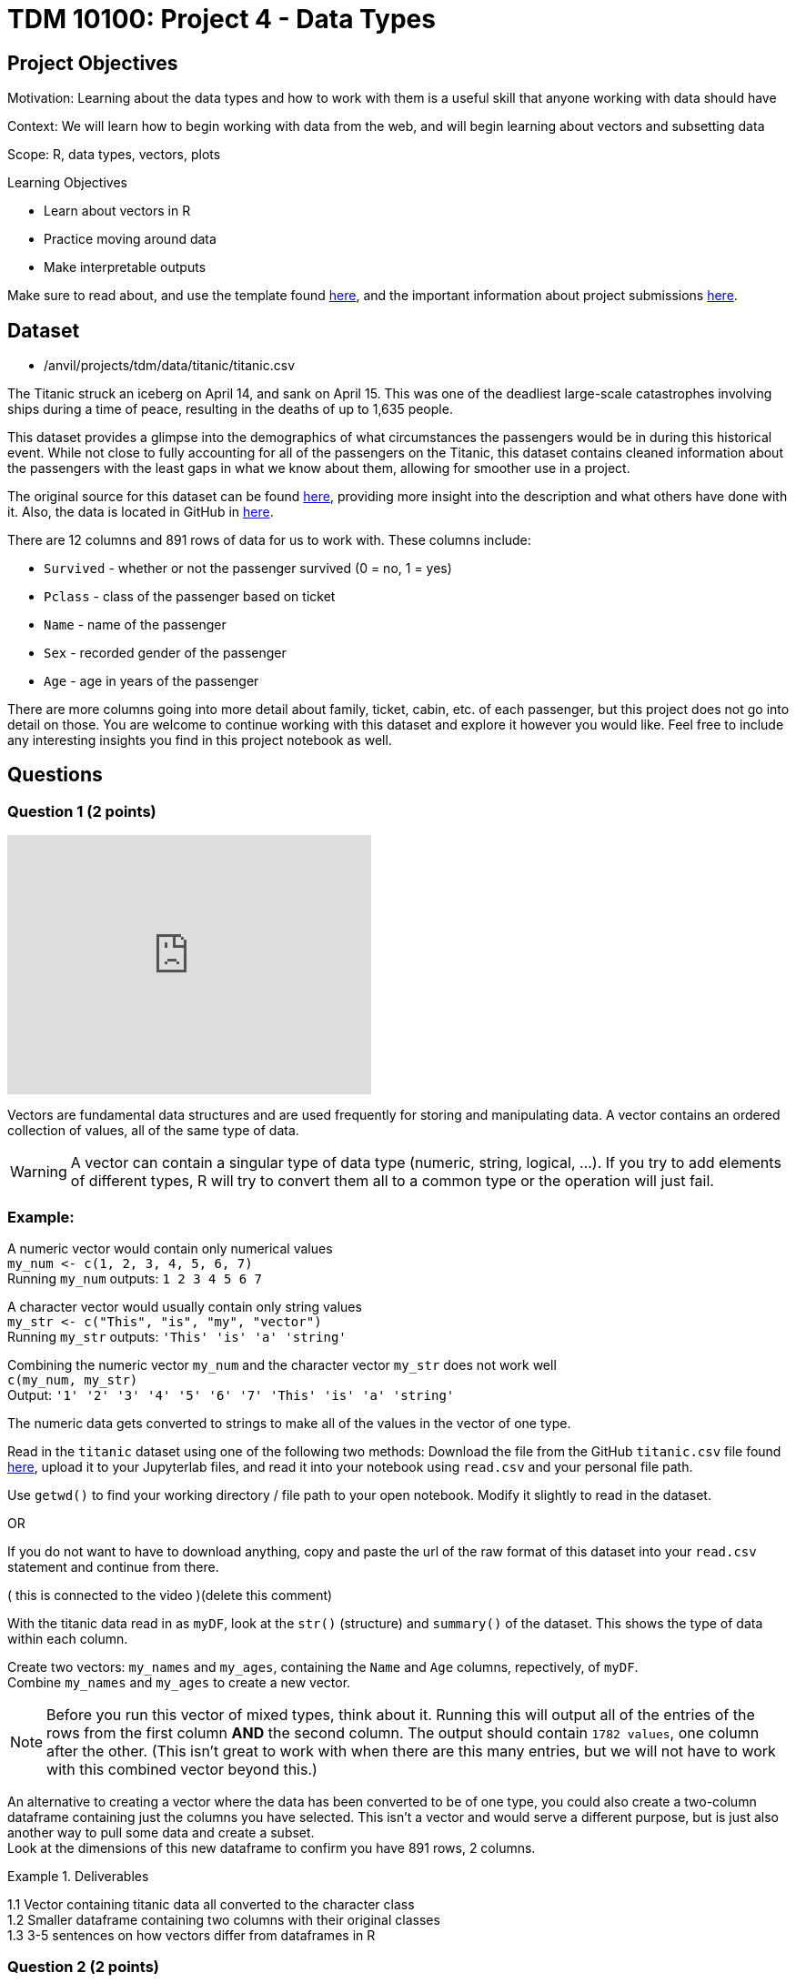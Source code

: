 = TDM 10100: Project 4 - Data Types

== Project Objectives
Motivation: Learning about the data types and how to work with them is a useful skill that anyone working with data should have

Context: We will learn how to begin working with data from the web, and will begin learning about vectors and subsetting data

Scope: R, data types, vectors, plots

.Learning Objectives
****
- Learn about vectors in R
- Practice moving around data 
- Make interpretable outputs
****

Make sure to read about, and use the template found xref:ROOT:templates.adoc[here], and the important information about project submissions xref:ROOT:submissions.adoc[here].

== Dataset

- /anvil/projects/tdm/data/titanic/titanic.csv

The Titanic struck an iceberg on April 14, and sank on April 15. This was one of the deadliest large-scale catastrophes involving ships during a time of peace, resulting in the deaths of up to 1,635 people. 

This dataset provides a glimpse into the demographics of what circumstances the passengers would be in during this historical event. While not close to fully accounting for all of the passengers on the Titanic, this dataset contains cleaned information about the passengers with the least gaps in what we know about them, allowing for smoother use in a project.

The original source for this dataset can be found https://www.kaggle.com/datasets/yasserh/titanic-dataset[here], providing more insight into the description and what others have done with it. Also, the data is located in GitHub in https://raw.githubusercontent.com/datasciencedojo/datasets/refs/heads/master/titanic.csv[here].

There are 12 columns and 891 rows of data for us to work with. These columns include:

- `Survived` - whether or not the passenger survived (0 = no, 1 = yes)
- `Pclass` - class of the passenger based on ticket
- `Name` - name of the passenger
- `Sex` - recorded gender of the passenger
- `Age` - age in years of the passenger

There are more columns going into more detail about family, ticket, cabin, etc. of each passenger, but this project does not go into detail on those. You are welcome to continue working with this dataset and explore it however you would like. Feel free to include any interesting insights you find in this project notebook as well. 

== Questions

=== Question 1 (2 points)

++++
<iframe id="kaltura_player" src='https://cdnapisec.kaltura.com/p/983291/embedPlaykitJs/uiconf_id/56090002?iframeembed=true&amp;entry_id=1_4lbnpe0n&amp;config%5Bprovider%5D=%7B%22widgetId%22%3A%221_5aa4zz3w%22%7D&amp;config%5Bplayback%5D=%7B%22startTime%22%3A0%7D'  style="width: 400px;height: 285px;border: 0;" allowfullscreen webkitallowfullscreen mozAllowFullScreen allow="autoplay *; fullscreen *; encrypted-media *" sandbox="allow-downloads allow-forms allow-same-origin allow-scripts allow-top-navigation allow-pointer-lock allow-popups allow-modals allow-orientation-lock allow-popups-to-escape-sandbox allow-presentation allow-top-navigation-by-user-activation" title="Data Types Question 1"></iframe>
++++

Vectors are fundamental data structures and are used frequently for storing and manipulating data. A vector contains an ordered collection of values, all of the same type of data.

[WARNING]
====
A vector can contain a singular type of data type (numeric, string, logical, ...). If you try to add elements of different types, R will try to convert them all to a common type or the operation will just fail. 
====

### Example:
A numeric vector would contain only numerical values + 
`my_num \<- c(1, 2, 3, 4, 5, 6, 7)` +
Running `my_num` outputs: 
`1 2 3 4 5 6 7`

A character vector would usually contain only string values +
`my_str \<- c("This", "is", "my", "vector")` +
Running `my_str` outputs:
`'This' 'is' 'a' 'string'`

Combining the numeric vector `my_num` and the  
character vector `my_str` does not work well +
`c(my_num, my_str)` +
Output:
`'1' '2' '3' '4' '5' '6' '7' 'This' 'is' 'a' 'string'`

The numeric data gets converted to strings to make all of the values in the vector of one type. 

Read in the `titanic` dataset using one of the following two methods: 
Download the file from the GitHub `titanic.csv` file found https://github.com/datasciencedojo/datasets/blob/master/titanic.csv[here], upload it to your Jupyterlab files, and read it into your notebook using `read.csv` and your personal file path. 

[HINT]
====
Use `getwd()` to find your working directory / file path to your open notebook. Modify it slightly to read in the dataset.

OR 

If you do not want to have to download anything, copy and paste the url of the raw format of this dataset into your `read.csv` statement and continue from there. 
====

( this is connected to the video )(delete this comment)

With the titanic data read in as `myDF`, look at the `str()` (structure) and `summary()` of the dataset. This shows the type of data within each column. 

Create two vectors: `my_names` and `my_ages`, containing the `Name` and `Age` columns, repectively, of `myDF`. +
Combine `my_names` and `my_ages` to create a new vector.

[NOTE]
====
Before you run this vector of mixed types, think about it. Running this will output all of the entries of the rows from the first column *AND* the second column. The output should contain `1782 values`, one column after the other. (This isn't great to work with when there are this many entries, but we will not have to work with this combined vector beyond this.) 
====

An alternative to creating a vector where the data has been converted to be of one type, you could also create a two-column dataframe containing just the columns you have selected. This isn't a vector and would serve a different purpose, but is just also another way to pull some data and create a subset. +
Look at the dimensions of this new dataframe to confirm you have 891 rows, 2 columns. 

.Deliverables
====
1.1 Vector containing titanic data all converted to the character class +
1.2 Smaller dataframe containing two columns with their original classes +
1.3 3-5 sentences on how vectors differ from dataframes in R
====

=== Question 2 (2 points)
It is easy to learn a lot about data just by looking at how it is made up. Checkout the length, class, type of, and entry from the 45th row of both `my_names` and `my_ages`.

[NOTE]
====
`my_names` has the same class and type of data, while `my_ages` is numeric and double, respectively. The difference here is that `class()` is how R treats the data when it is worked with, and `typeof()` is how the data is stored. 
====

`my_ages` is of type "double". Data can be of the class numeric. When this is the case, it is stored as either a "double" (decimal) or "integer" (whole number) internally. 

Looking at the specific row entry with `my_ages[45]`, we're pulling a single row value. R prints it in the format most simple for us to read - 19 instead of 19.00, because this is a whole number and does not need the decimal values. But this is still stored as a "double". Why?

If you use `print()` to display the values of `my_ages`, even whole numbers like 19 will be displayed in decimal. +
When we look at more entries from this column, such as all ages listed as less than 20 years old, there are entries such as 14.5 that show there are, indeed, decimal values in this column. This makes all the data in this column be of that type, but for good reason because these values weren't rounded just to be stored a certain way. 

[HINT]
====
It is often helpful to not have NA values in the way and taking up space when we are trying to look through data. Include `!is.na()` to not show the NA values from this search for ages.
====

Not having the NAs will greatly shorten the list but will only show the entries where there are actual values listed as the person's age.

In a similar format, we can find the names that go along with each of the "under 20" ages. +

Save the non-NA values of `my_ages` that are under 20 as `my_selection`.

Use paste() to bring together `my_ages` and `my_names` filtered by `my_selection`. Save this as `age_names` and `print()`. 

.Deliverables
====
2.1 How are typeof(), class(), and mode() different, and which do you prefer? +
2.2 2-3 sentences on how else we could've dealt with the NA values +
2.3 Names and ages of passengers under 20 years old
====

=== Question 3 (2 points)

Looking at the `Survived` column of the titanic dataset, we can see that it contains binary values for each person's life status:

- 0 = Dead/did not survive
- 1 = Alive/did survive

We're going to create a column containing the life status and sex of each person. This allows for future data analysis when looking at the counts of what sort of people survived, and so on. +
But first it would be helpful to convert these values from 0/1 to Dead/Alive. This column is numeric data, and we want to make a new column containing labels for each value to make it easier to understand. 

The `factor()` function takes the original vector - often numeric or character (the Survived column in this case) - splits up based on the unique values, and applies a label to each. 

For example, if we wanted to split the `Pclass` (passenger class) column and add labels, we could `factor()` the `Pclass` based on each of the three choices (1, 2, 3), relabel them (First Class, Second Class, Third Class), and save this as a new column. Using the basic structure: 

[source,R]
----
myDF$Passenger_Class <- factor(myDF$Pclass, levels = c( , , ), labels = c("", "", ""))
----
Make sure to fill out this code with the class values and the label you want each to have.

The `class()` of `Passenger_Class` is "factor", but the `typeof()` remains "integer" as with `Pclass`. This column still contains representation for those 1, 2, 3 values, just with the class labels for each numerical value. 

Returning to the `Survived` column, use `factor()` to create a new column `Status` containing `"Dead"` and `"Alive"` labels on the values.

Now we get to combine this new `Status` column with the `Sex` column to create `Combined`. `paste()` makes this easy and fairly painless. It is totally up to you for what you would like to have as the separator between the two values in each row. Some commonly used ones are: 

- `", "` -> Alive, female
- `" "` -> Alive female
- `" - "` -> Alive - female
- `" | "` -> Alive | female

Anything *could* be used, but these are what you would commonly see, and are often used to separate words. 

Make sure to view some of this column to ensure everything looks how you would like it to. When you look at the table of this `Combined` column, check that it contains all four possible combinations. 

Often it is helpful (or even fun) to make a visual to go along with findings from a table. Please use a `barplot()` to show the values from this table visually, and customize as you would like. There should be a bar for each category: 

- Alive, female
- Alive, male
- Dead, female
- Dead, male

You can sort the data, add different colors, rotate the plot, rotate the labels, etc. Just make sure there are axis labels and a title that make sense to what you are showing. 

.Deliverables
====
3.1 Table of the `Passenger_Class` column +
3.2 Plot of the `Combined` column +
3.3 What is another column combination you think would be insightful? Why? 
====

=== Question 4 (2 points)
The end goal of these last two questions is to create a plot that could provide some insight to how the age and sex of a person relate to whether or not they survived, and how common each of these occurrences are. 

We're going to be working with the `Age` column now. There are the ages of the passengers that range from 0.42 to 80 (make sure to find this yourself!), with many values in between. 

Vectors are often shown in examples where they are taking numbers like 1, 2, 3, 4 and combining them to show how a vector can be created. These don't really allow for understanding of how or why this would be done in the real-world, especially when working with big datasets. 

With the titanic data in `myDF`, we're going to look at the table of the `Age` column and choose a cut-off for what counts as "old". This will include the ages 61 - 80. 

Create a vector `old_ages` containing the ages `61, 62, 63, 64, 65, 66, 70, 70.5, 71, 74, and 80`. 

The values in the `old_ages` vector match those in the upper values of the `Age` column, but are not directly tied to the dataset just yet. Printing this vector just shows the numbers 61, 62, 63, 64, 65, 66, 70, 70.5, 71, 74, and 80, with no counts related to any of them. 

[HINT]
====
To find the values from the `Age` column that match those in this `old_ages`, use `%in%` to show which elements of the `Age` column are found in this vector. Name this result `old`.
====

[HINT]
====
old \<- myDF$Ages[myDF$Ages %in% old_ages]
====

As fun as it was to have a long section of text saying 61, 62, 63, 64, 65, 66, 70, 70.5, 71, 74, and 80, it is often simpler to use a range when selecting values like this. 

What we're about to do is completely non-efficient but it gives us some practice working with and manipulating vectors.

First, create a vector `my_vec1` containing all the values from the `Age` column that are less than or equal to 10 and print. Put that aside, and create a new vector `my_vec2` containing a range of all the values from the `Age` column that are greater than 10 and go to 60.

Remember to remove NA values!

[NOTE]
====
It is important to notice that there were no decimal values between 60 and 61. my_vec2 contains 60, and `old` contains 61. If there had been an in-between, we would've needed to do this differently.
====

With `my_vec1` and `my_vec2`, combine them to make the vector `people`. 

[NOTE]
====
This question could have been simpler without making `my_vec1` and `my_vec2` but now you know that is true and know how to deal with data like that. 
====

From `people`, we need to create three more vectors:

- `children`: range of ages \<= 20
- `young`: range of ages > 20 & \<= 40
- `adult`: range of ages > 40 & \<= 60 +
Looking at the table of each range will confirm that they do contain the correct values. 

To add labels to the `Age` column that correspond to these different ranges, use `%in%` again to filter each entry of the `Age` column and assign each value a name. Save this as `AgeGroup` rather than overwriting the `Age` column. 

.Deliverables
====
4.1 Vectors `children`, `young`, `adult`, and `old` containing the values from `Age` +
4.2 Why does it matter that we have split up the ages by these labels for each range? +
4.3 What ranges would you have preferred to split the `Age` column by? Why?
====

=== Question 5 (2 points)
It is often the case that it is useful to create a visualization to help better understand comparisons. In the `AgeGroup` column, we have different counts of occurrences of each age range from the `Age` column. +

In the `Combined` column, there are different counts of each survived `Status` (dead or alive) sorted by `Sex`. Having these values is great, but we haven't done any analysis with them yet. 

Going back to that plot we wanted to make since the start of Question 4, we are going to use `AgeGroup` and `Combined` to make it. 

To start, make one table showing both the `AgeGroup` and `Combined` together. You usually make a table showing the counts for each unique value in one column. Here, it is useful to show the unique values from one column, and then those from another, and cross them to get the counts from each pairing. +
This will give us some insight about what sorts of people survived (or didn't). This is not a huge dataset, so the values can be on the smaller side, but this does make it easier to fully grasp what the changes in values are. 

[NOTE]
====
Having to think about 3 vs 70 is generally simpler to think about rather than  10,000 vs 11,000. 
====

Save the table as a new variable, and plot it. 

There are some choices when it comes to this:

- Mosaicplot: the sizes of the boxes on the plot are directly related to the ratios of the values in the table. This helps to create a visual sense of "this is much bigger than that".
- Barplot: use 'beside=TRUE' to view the plotted values alongside each other per category to directly compare their values against those in their group as well as across the entire plot. The colors represent each age group.
- Heatmap: plot each column on an axis and have the intensity of the color be representative of the value on the table. 

You are welcome to use any or all plotting methods (make two plots), and can bring in your own as you see fit. Make sure to include a legend when the color values are important to reading the plot. Also, the values from `Combined` are rather long, so you may have to adjust the margins values some.

.Deliverables
====
5.1 First plot method from using the table of `AgeGroup` and `Combined` +
5.2 Second plot method from using the table of `AgeGroup` and `Combined` +
5.3 Share some findings (2-4 sentences) about what you have found from these plots
====

== Submitting your Work

Once you have completed the questions, save your Jupyter notebook. You can then download the notebook and submit it to Gradescope.

.Items to submit
====
- firstname_lastname_project[].ipynb
====

[WARNING]
====
You _must_ double check your `.ipynb` after submitting it in gradescope. A _very_ common mistake is to assume that your `.ipynb` file has been rendered properly and contains your code, markdown, and code output even though it may not. **Please** take the time to double check your work. See https://the-examples-book.com/projects/submissions[here] for instructions on how to double check this.

You **will not** receive full credit if your `.ipynb` file does not contain all of the information you expect it to, or if it does not render properly in Gradescope. Please ask a TA if you need help with this.
====

